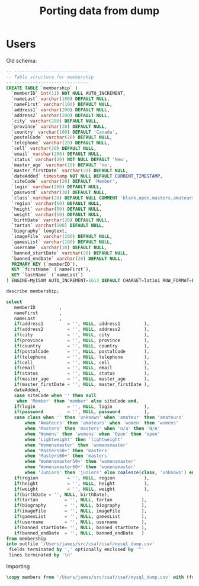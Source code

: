 #+title: Porting data from dump

* Users

Old schema:

#+begin_src sql
-- ----------------------------
-- Table structure for membership
-- ----------------------------
CREATE TABLE `membership` (
  `memberID` int(11) NOT NULL AUTO_INCREMENT,
  `nameLast` varchar(100) DEFAULT NULL,
  `nameFirst` varchar(100) DEFAULT NULL,
  `address1` varchar(200) DEFAULT NULL,
  `address2` varchar(200) DEFAULT NULL,
  `city` varchar(200) DEFAULT NULL,
  `province` varchar(20) DEFAULT NULL,
  `country` varchar(100) DEFAULT 'Canada',
  `postalCode` varchar(20) DEFAULT NULL,
  `telephone` varchar(20) DEFAULT NULL,
  `cell` varchar(20) DEFAULT NULL,
  `email` varchar(200) DEFAULT NULL,
  `status` varchar(20) NOT NULL DEFAULT 'New',
  `master_age` varchar(10) DEFAULT 'no',
  `master_firstDate` varchar(20) DEFAULT NULL,
  `dateAdded` timestamp NOT NULL DEFAULT CURRENT_TIMESTAMP,
  `siteCode` varchar(20) DEFAULT 'Member',
  `login` varchar(200) DEFAULT NULL,
  `password` varchar(30) DEFAULT NULL,
  `class` varchar(20) DEFAULT NULL COMMENT 'blank,open,masters,amateurs,womens',
  `region` varchar(50) DEFAULT NULL,
  `height` varchar(50) DEFAULT NULL,
  `weight` varchar(50) DEFAULT NULL,
  `birthDate` varchar(20) DEFAULT NULL,
  `tartan` varchar(100) DEFAULT NULL,
  `biography` longtext,
  `imageFile` varchar(200) DEFAULT NULL,
  `gamesList` varchar(100) DEFAULT NULL,
  `username` varchar(30) DEFAULT NULL,
  `banned_startDate` varchar(20) DEFAULT NULL,
  `banned_endDate` varchar(20) DEFAULT NULL,
  PRIMARY KEY (`memberID`),
  KEY `firstName` (`nameFirst`),
  KEY `lastName` (`nameLast`)
) ENGINE=MyISAM AUTO_INCREMENT=1613 DEFAULT CHARSET=latin1 ROW_FORMAT=DYNAMIC;
#+end_src

#+begin_src sql :engine mysql :dbhost localhost :dbport 3306 :dbuser root :dbpassword foobar :database csaf_dump
describe membership;
#+end_src

#+RESULTS:
| Field            | Type         | Null | Key | Default           | Extra             |
|------------------+--------------+------+-----+-------------------+-------------------|
| memberID         | int          | NO   | PRI | NULL              | auto_increment    |
| nameLast         | varchar(100) | YES  | MUL | NULL              |                   |
| nameFirst        | varchar(100) | YES  | MUL | NULL              |                   |
| address1         | varchar(200) | YES  |     | NULL              |                   |
| address2         | varchar(200) | YES  |     | NULL              |                   |
| city             | varchar(200) | YES  |     | NULL              |                   |
| province         | varchar(20)  | YES  |     | NULL              |                   |
| country          | varchar(100) | YES  |     | Canada            |                   |
| postalCode       | varchar(20)  | YES  |     | NULL              |                   |
| telephone        | varchar(20)  | YES  |     | NULL              |                   |
| cell             | varchar(20)  | YES  |     | NULL              |                   |
| email            | varchar(200) | YES  |     | NULL              |                   |
| status           | varchar(20)  | NO   |     | New               |                   |
| master_age       | varchar(10)  | YES  |     | no                |                   |
| master_firstDate | varchar(20)  | YES  |     | NULL              |                   |
| dateAdded        | timestamp    | NO   |     | CURRENT_TIMESTAMP | DEFAULT_GENERATED |
| siteCode         | varchar(20)  | YES  |     | Member            |                   |
| login            | varchar(200) | YES  |     | NULL              |                   |
| password         | varchar(30)  | YES  |     | NULL              |                   |
| class            | varchar(20)  | YES  |     | NULL              |                   |
| region           | varchar(50)  | YES  |     | NULL              |                   |
| height           | varchar(50)  | YES  |     | NULL              |                   |
| weight           | varchar(50)  | YES  |     | NULL              |                   |
| birthDate        | varchar(20)  | YES  |     | NULL              |                   |
| tartan           | varchar(100) | YES  |     | NULL              |                   |
| biography        | longtext     | YES  |     | NULL              |                   |
| imageFile        | varchar(200) | YES  |     | NULL              |                   |
| gamesList        | varchar(100) | YES  |     | NULL              |                   |
| username         | varchar(30)  | YES  |     | NULL              |                   |
| banned_startDate | varchar(20)  | YES  |     | NULL              |                   |
| banned_endDate   | varchar(20)  | YES  |     | NULL              |                   |

#+begin_src sql :engine mysql :dbhost localhost :dbport 3306 :dbuser root :dbpassword foobar :database csaf_dump
select
   memberID         ,
   nameFirst        ,
   nameLast         ,
   if(address1         = '', NULL, address1         ),
   if(address2         = '', NULL, address2         ),
   if(city             = '', NULL, city             ),
   if(province         = '', NULL, province         ),
   if(country          = '', NULL, country          ),
   if(postalCode       = '', NULL, postalCode       ),
   if(telephone        = '', NULL, telephone        ),
   if(cell             = '', NULL, cell             ),
   if(email            = '', NULL, email            ),
   if(status           = '', NULL, status           ),
   if(master_age       = '', NULL, master_age       ),
   if(master_firstDate = '', NULL, master_firstDate ),
   dateAdded,
   case siteCode when '' then null
    when 'Member' then 'member' else siteCode end,
   if(login            = '', NULL, login            ),
   if(password         = '', NULL, password         ),
   case class when '' then 'unknown' when 'amateur' then 'amateurs'
       when 'Amateurs' then 'amateurs' when 'women' then 'womens'
       when 'Masters' then 'masters' when 'n/a' then 'N/A'
       when 'Womens' then 'womens' when 'Open' then 'open'
       when 'Lightweight' then 'lightweight'
       when 'Womensmaster' then 'womensmaster'
       when 'Masters50+' then 'masters'
       when 'Masters60+' then 'masters'
       when 'Womensmaster50+' then 'womensmaster'
       when 'Womensmaster60+' then 'womensmaster'
       when 'Juniors' then 'juniors' else coalesce(class, 'unknown') end,
   if(region           = '', NULL, region           ),
   if(height           = '', NULL, height           ),
   if(weight           = '', NULL, weight           ),
   if(birthDate = '', NULL, birthDate),
   if(tartan          = '', NULL, tartan           ),
   if(biography       = '', NULL, biography        ),
   if(imageFile       = '', NULL, imageFile        ),
   if(gamesList       = '', NULL, gamesList        ),
   if(username        = '', NULL, username         ),
   if(banned_startDate= '', NULL, banned_startDate ),
   if(banned_endDate  = '', NULL, banned_endDate   )
from membership
into outfile '/Users/james/src/csaf/csaf/mysql_dump.csv'
 fields terminated by ',' optionally enclosed by '"'
 lines terminated by '\n'
#+end_src

#+RESULTS:
|---|

Importing

#+begin_src sql :engine postgresql :dbhost localhost :dbport 5432 :dbuser tester :dbpassword test :database csaf_dev
\copy members from '/Users/james/src/csaf/csaf/mysql_dump.csv' with (format csv, NULL '\N', quote '"', escape '\');
#+end_src

#+RESULTS:
| SET       |
|-----------|
| COPY 1346 |
